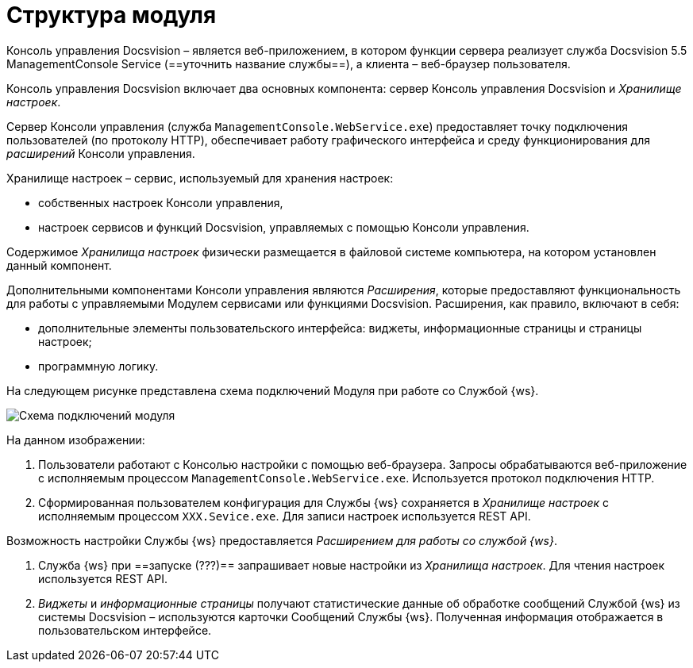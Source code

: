 = Структура модуля

Консоль управления Docsvision – является веб-приложением, в котором функции сервера реализует служба Docsvision 5.5 ManagementConsole Service (==уточнить название службы==), а клиента – веб-браузер пользователя.

Консоль управления Docsvision включает два основных компонента: сервер Консоль управления Docsvision и _Хранилище настроек_.

Сервер Консоли управления (служба `ManagementConsole.WebService.exe`) предоставляет точку подключения пользователей (по протоколу HTTP), обеспечивает работу графического интерфейса и среду функционирования для _расширений_ Консоли управления.

Хранилище настроек – сервис, используемый для хранения настроек:

* собственных настроек Консоли управления,
* настроек сервисов и функций Docsvision, управляемых с помощью Консоли управления.

Содержимое _Хранилища настроек_ физически размещается в файловой системе компьютера, на котором установлен данный компонент.

Дополнительными компонентами Консоли управления являются _Расширения_, которые предоставляют функциональность для работы с управляемыми Модулем сервисами или функциями Docsvision. Расширения, как правило, включают в себя:

* дополнительные элементы пользовательского интерфейса: виджеты, информационные страницы и страницы настроек;
* программную логику.

На следующем рисунке представлена схема подключений Модуля при работе со Службой {ws}.

image:connectionSchema.png[Схема подключений модуля]

На данном изображении:

. Пользователи работают с Консолью настройки с помощью веб-браузера. Запросы обрабатываются веб-приложение с исполняемым процессом `ManagementConsole.WebService.exe`. Используется протокол подключения HTTP.

. Сформированная пользователем конфигурация для Службы {ws} сохраняется в _Хранилище настроек_ с исполняемым процессом `XXX.Sevice.exe`. Для записи настроек используется REST API.

Возможность настройки Службы {ws} предоставляется _Расширением для работы со службой {ws}_.

. Служба {ws} при ==запуске (???)== запрашивает новые настройки из _Хранилища настроек_. Для чтения настроек используется REST API.

. _Виджеты_ и _информационные страницы_ получают статистические данные об обработке сообщений Службой {ws} из системы Docsvision – используются карточки Сообщений Службы {ws}. Полученная информация отображается в пользовательском интерфейсе.